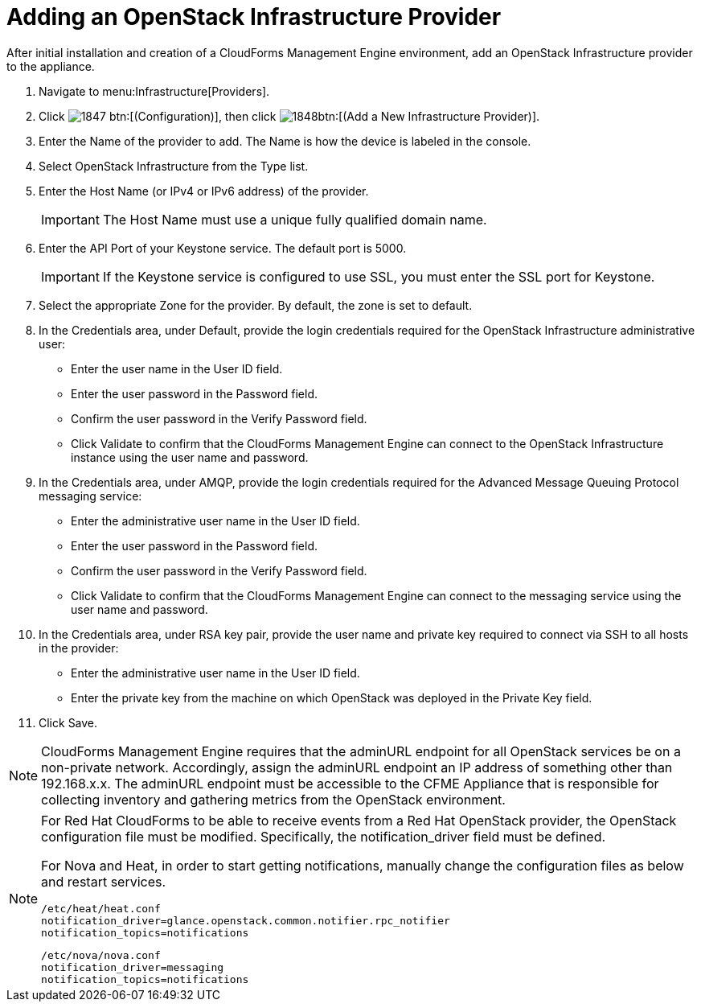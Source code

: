 = Adding an OpenStack Infrastructure Provider

After initial installation and creation of a CloudForms Management Engine environment, add an OpenStack Infrastructure provider to the appliance. 

. Navigate to menu:Infrastructure[Providers]. 
. Click  image:images/1847.png[] btn:[(Configuration)], then click  image:images/1848.png[]btn:[(Add a New Infrastructure Provider)]. 
. Enter the [label]#Name# of the provider to add.
  The [label]#Name# is how the device is labeled in the console. 
. Select [label]#OpenStack Infrastructure# from the [label]#Type# list. 
. Enter the [label]#Host Name (or IPv4 or IPv6 address)# of the provider. 
+
IMPORTANT: The [label]#Host Name# must use a unique fully qualified domain name. 

. Enter the [label]#API Port# of your Keystone service.
  The default port is [literal]+5000+. 
+
IMPORTANT: If the Keystone service is configured to use SSL, you must enter the SSL port for Keystone. 

. Select the appropriate [label]#Zone# for the provider.
  By default, the zone is set to [label]#default#. 
. In the [label]#Credentials# area, under [label]#Default#, provide the login credentials required for the OpenStack Infrastructure administrative user: 
+
* Enter the user name in the [label]#User ID# field. 
* Enter the user password in the [label]#Password# field. 
* Confirm the user password in the [label]#Verify Password# field. 
* Click [label]#Validate# to confirm that the CloudForms Management Engine can connect to the OpenStack Infrastructure instance using the user name and password. 

. In the [label]#Credentials# area, under [label]#AMQP#, provide the login credentials required for the Advanced Message Queuing Protocol messaging service: 
+
* Enter the administrative user name in the [label]#User ID# field. 
* Enter the user password in the [label]#Password# field. 
* Confirm the user password in the [label]#Verify Password# field. 
* Click [label]#Validate# to confirm that the CloudForms Management Engine can connect to the messaging service using the user name and password. 

. In the [label]#Credentials# area, under [label]#RSA key pair#, provide the user name and private key required to connect via SSH to all hosts in the provider: 
+
* Enter the administrative user name in the [label]#User ID# field. 
* Enter the private key from the machine on which OpenStack was deployed in the [label]#Private Key# field. 

. Click [label]#Save#. 

NOTE: CloudForms Management Engine requires that the adminURL endpoint for all OpenStack services be on a non-private network.
Accordingly, assign the adminURL endpoint an IP address of something other than [literal]+192.168.x.x+.
The adminURL endpoint must be accessible to the CFME Appliance that is responsible for collecting inventory and gathering metrics from the OpenStack environment.

[NOTE]
======
For Red Hat CloudForms to be able to receive events from a Red Hat OpenStack provider, the OpenStack configuration file must be modified. Specifically, the [label]#notification_driver# field must be defined.

For Nova and Heat, in order to start getting notifications, manually change the configuration files as below and restart services.

------
/etc/heat/heat.conf
notification_driver=glance.openstack.common.notifier.rpc_notifier
notification_topics=notifications
------

------
/etc/nova/nova.conf
notification_driver=messaging
notification_topics=notifications
------
======

